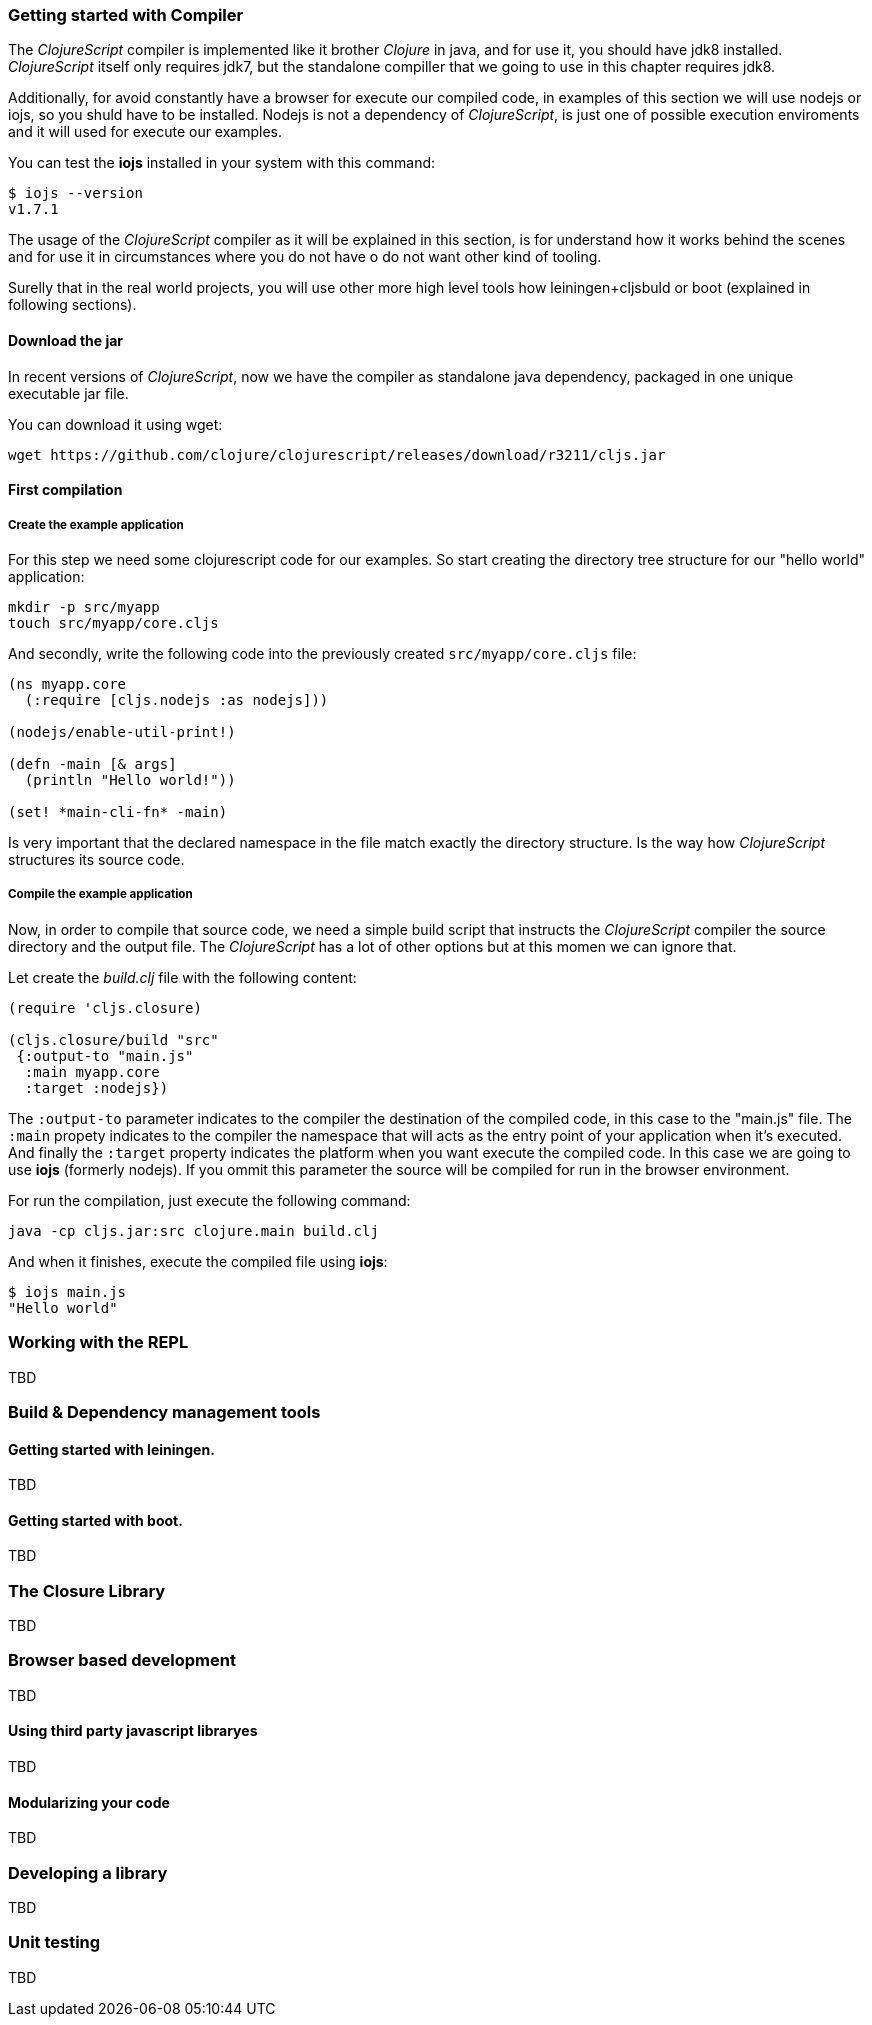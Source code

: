 === Getting started with Compiler

The _ClojureScript_ compiler is implemented like it brother _Clojure_ in java, and for use it, you 
should have jdk8 installed. _ClojureScript_ itself only requires jdk7, but the standalone compiller
that we going to use in this chapter  requires jdk8.

Additionally, for avoid constantly have a browser for execute our compiled code, in examples of this
section we will use nodejs or iojs, so you shuld have to be installed. Nodejs is not a dependency
of _ClojureScript_, is just one of possible execution enviroments and it will used for execute our
examples.

You can test the *iojs* installed in your system with this command:

[source, shell]
----
$ iojs --version
v1.7.1
----

The usage of the _ClojureScript_ compiler as it will be explained in this section, is for understand
how it works behind the scenes and for use it in circumstances where you do not have o do not want
other kind of tooling.

Surelly that in the real world projects, you will use other more high level tools how leiningen+cljsbuld
or boot (explained in following sections).


==== Download the jar

In recent versions of _ClojureScript_, now we have the compiler as standalone java
dependency, packaged in one unique executable jar file.

You can download it using wget:

[source, bash]
----
wget https://github.com/clojure/clojurescript/releases/download/r3211/cljs.jar
----


==== First compilation

===== Create the example application

For this step we need some clojurescript code for our examples. So start creating
the directory tree structure for our "hello world" application:

[source, bash]
----
mkdir -p src/myapp
touch src/myapp/core.cljs
----

And secondly, write the following code into the previously created `src/myapp/core.cljs`
file:

[source, clojure]
----
(ns myapp.core
  (:require [cljs.nodejs :as nodejs]))

(nodejs/enable-util-print!)

(defn -main [& args]
  (println "Hello world!"))

(set! *main-cli-fn* -main)
----

Is very important that the declared namespace in the file match exactly the directory
structure. Is the way how _ClojureScript_ structures its source code.


===== Compile the example application

Now, in order to compile that source code, we need a simple build script that
instructs the _ClojureScript_ compiler the source directory and the output file. The
_ClojureScript_ has a lot of other options but at this momen we can ignore that.

Let create the _build.clj_ file with the following content:

[source, clojure]
----
(require 'cljs.closure)

(cljs.closure/build "src"
 {:output-to "main.js"
  :main myapp.core
  :target :nodejs})
----

The `:output-to` parameter indicates to the compiler the destination of the compiled code, in this
case to the "main.js" file. The `:main` propety indicates to the compiler the namespace that will
acts as the entry point of your application when it's executed. And finally the `:target` property
indicates the platform when you want execute the compiled code. In this case we are going to use
*iojs* (formerly nodejs). If you ommit this parameter the source will be compiled for run in the
browser environment.

For run the compilation, just execute the following command:

[source, bash]
----
java -cp cljs.jar:src clojure.main build.clj
----

And when it finishes, execute the compiled file using *iojs*:

[source, shell]
----
$ iojs main.js
"Hello world"
----


=== Working with the REPL

TBD


=== Build & Dependency management tools

==== Getting started with leiningen.

TBD

==== Getting started with boot.

TBD


=== The Closure Library

TBD


=== Browser based development

TBD

//^ A little guide and notes about implications of developing for web
//^ environments (optimizations, third party libraries, modularization, ...)

==== Using third party javascript libraryes

TBD


====  Modularizing your code

//^ Mainly related to google closure modules and slightly related to web based development
//^ Maybe this is not the chapter for this section.

TBD



=== Developing a library

//^ A little guide and implications of developing a library for clojurescript.

TBD


=== Unit testing

TBD
